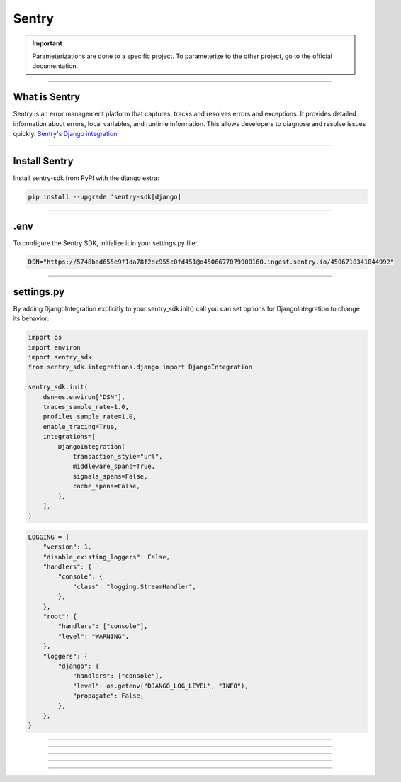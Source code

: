 .. _sentry:

**Sentry**
==========

.. important::

    .. image:: https://img.shields.io/badge/sentry-%2319CAAD.svg?style=for-the-badge&logo=sentry&logoColor=white
        :alt: Sentry Badge
        :target: https://docs.sentry.io/

    Parameterizations are done to a specific project. To parameterize to the other project, go to the official 
    documentation.

-------------------------------------------------------------------------------------------------------------------------------------------------------------------------------------------

**************
What is Sentry
**************

Sentry is an error management platform that captures, tracks and resolves errors and exceptions. It provides detailed information about errors, local variables, and runtime information. 
This allows developers to diagnose and resolve issues quickly. `Sentry's Django integration <https://docs.sentry.io/platforms/python/integrations/django/>`_

-------------------------------------------------------------------------------------------------------------------------------------------------------------------------------------------

**************
Install Sentry
**************

Install sentry-sdk from PyPI with the django extra:

.. code-block:: python

    pip install --upgrade 'sentry-sdk[django]'

-------------------------------------------------------------------------------------------------------------------------------------------------------------------------------------------

****
.env
****

To configure the Sentry SDK, initialize it in your settings.py file:

.. code-block:: python

    DSN="https://5748bad655e9f1da78f2dc955c0fd451@o4506677079900160.ingest.sentry.io/4506710341844992"

-------------------------------------------------------------------------------------------------------------------------------------------------------------------------------------------

***********
settings.py
***********

By adding DjangoIntegration explicitly to your sentry_sdk.init() call you can set options for DjangoIntegration to change its behavior:

.. code-block:: python

    import os
    import environ
    import sentry_sdk
    from sentry_sdk.integrations.django import DjangoIntegration

    sentry_sdk.init(
        dsn=os.environ["DSN"],
        traces_sample_rate=1.0,
        profiles_sample_rate=1.0,
        enable_tracing=True,
        integrations=[
            DjangoIntegration(
                transaction_style="url",
                middleware_spans=True,
                signals_spans=False,
                cache_spans=False,
            ),
        ],
    )


.. code-block:: python

    LOGGING = {
        "version": 1,
        "disable_existing_loggers": False,
        "handlers": {
            "console": {
                "class": "logging.StreamHandler",
            },
        },
        "root": {
            "handlers": ["console"],
            "level": "WARNING",
        },
        "loggers": {
            "django": {
                "handlers": ["console"],
                "level": os.getenv("DJANGO_LOG_LEVEL", "INFO"),
                "propagate": False,
            },
        },
    }

-------------------------------------------------------------------------------------------------------------------------------------------------------------------------------------------

.. figure:: _static/sentry_reception.png
   :scale: 55
   :align: center
   :alt: sentry reception

.. raw:: html

   <div style="text-align: center;">
       <a href="_static/sentry_reception.png" download class="button">
          <img src="_static/button_download.png" alt="Donwload button" width="100" height="50" />
       </a>
   </div>

-------------------------------------------------------------------------------------------------------------------------------------------------------------------------------------------


   .. figure:: _static/sentry_frontend.png
    :scale: 55
    :align: center
    :alt: sentry frontend

.. raw:: html

   <div style="text-align: center;">
       <a href="_static/sentry_frontend.png" download class="button">
          <img src="_static/button_download.png" alt="Donwload button" width="100" height="50" />
       </a>
   </div>

-------------------------------------------------------------------------------------------------------------------------------------------------------------------------------------------



   .. figure:: _static/sentry_backend.png
    :scale: 55
    :align: center
    :alt: sentry backend

.. raw:: html

   <div style="text-align: center;">
       <a href="_static/data_structure_admin_start.png" download class="button">
          <img src="_static/button_download.png" alt="Donwload button" width="100" height="50" />
       </a>
   </div>

-------------------------------------------------------------------------------------------------------------------------------------------------------------------------------------------




   .. figure:: _static/sentry_journalisation.png
    :scale: 85
    :align: center
    :alt: sentry journalisation

.. raw:: html

   <div style="text-align: center;">
       <a href="_static/sentry_journalisation.png" download class="button">
          <img src="_static/button_download.png" alt="Donwload button" width="100" height="50" />
       </a>
   </div>

-------------------------------------------------------------------------------------------------------------------------------------------------------------------------------------------

.. raw:: html

   <a href="https://ace-xk.sentry.io/performance/?project=4506710341844992" class="button">
       <img src="_static/button_sentry.png" alt="Report button" width="200" height="100" />
   </a>